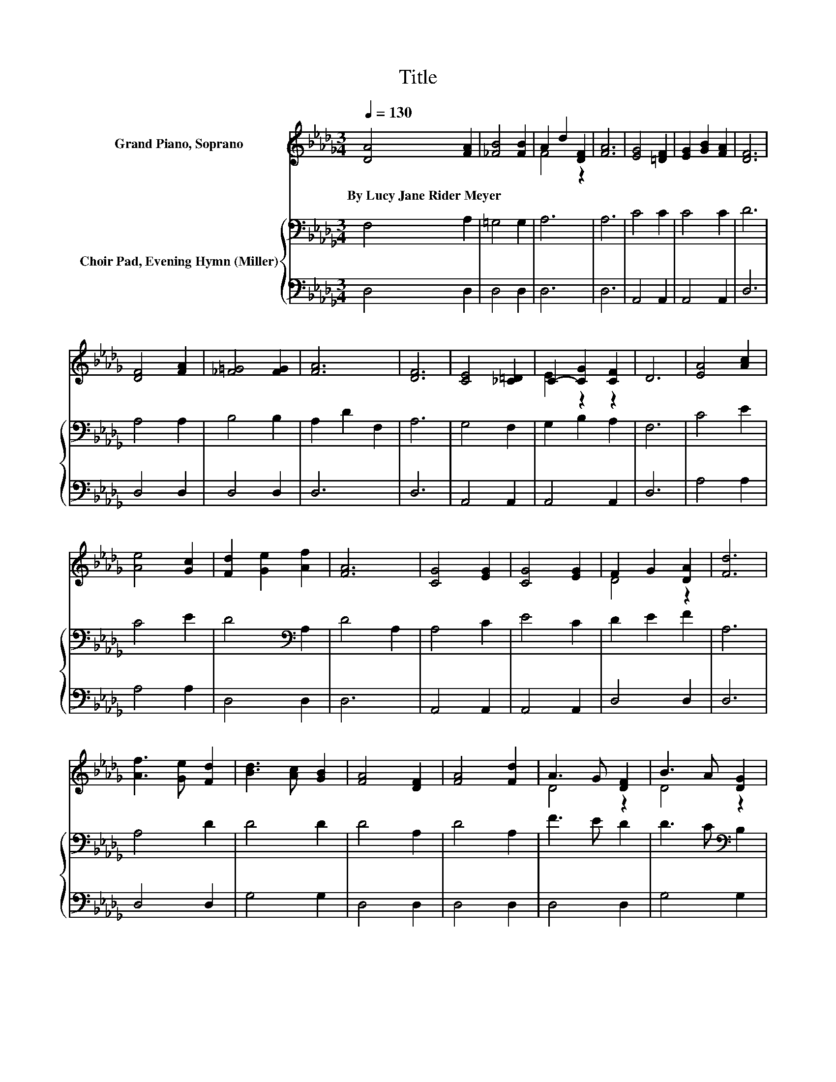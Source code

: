X:1
T:Title
%%score ( 1 2 ) { 3 | 4 }
L:1/8
Q:1/4=130
M:3/4
K:Db
V:1 treble nm="Grand Piano, Soprano"
V:2 treble 
V:3 bass nm="Choir Pad, Evening Hymn (Miller)"
V:4 bass 
V:1
 [DA]4 [FA]2 | [_FB]4 [FB]2 | A2 d2 [DF]2 | [FA]6 | [EG]4 [=DF]2 | [EG]2 [GB]2 [FA]2 | [DF]6 | %7
w: By~Lucy~Jane~Rider~Meyer *|||||||
 [DF]4 [FA]2 | [_F=G]4 [FG]2 | [FA]6 | [DF]6 | [CE]4 [_C=D]2 | C2- [CG]2 [CF]2 | D6 | [EA]4 [Ac]2 | %15
w: ||||||||
 [Ae]4 [Gc]2 | [Fd]2 [Ge]2 [Af]2 | [FA]6 | [CG]4 [EG]2 | [CG]4 [EG]2 | F2 G2 [DA]2 | [Fd]6 | %22
w: |||||||
 [Af]3 [Ge] [Fd]2 | [Bd]3 [Ac] [GB]2 | [FA]4 [DF]2 | [FA]4 [Fd]2 | A3 G [DF]2 | B3 A [DG]2 | %28
w: ||||||
 [DF]4 D2 | [DF]4 [FA]2 | [Ge]4 [F=d]2 | [Ge]2 [Af]2 [Ge]2 | d6 | A6 | [EG]4 [=DF]2 | %35
w: |||||||
 [EG]2 [FA]2 [EG]2 | [DF]6- | [DF]6 |] %38
w: |||
V:2
 x6 | x6 | F4 z2 | x6 | x6 | x6 | x6 | x6 | x6 | x6 | x6 | x6 | E2 z2 z2 | x6 | x6 | x6 | x6 | x6 | %18
 x6 | x6 | D4 z2 | x6 | x6 | x6 | x6 | x6 | D4 z2 | D4 z2 | x6 | x6 | x6 | x6 | F6- | F6 | x6 | %35
 x6 | x6 | x6 |] %38
V:3
 F,4 A,2 | =G,4 G,2 | A,6 | A,6 | C4 C2 | C4 C2 | D6 | A,4 A,2 | B,4 B,2 | A,2 D2 F,2 | A,6 | %11
 G,4 F,2 | G,2 B,2 A,2 | F,6 | C4 E2 | C4 E2 | D4[K:bass] A,2 | D4 A,2 | A,4 C2 | E4 C2 | %20
 D2 E2 F2 | A,6 | A,4 D2 | D4 D2 | D4 A,2 | D4 A,2 | F3 E D2 | D3 C[K:bass] B,2 | A,4 F,2 | %29
 A,4 D2 | C4 C2 | C4 C2 | D6- | D6 | C4[K:bass] A,2 | A,4 A,2 | A,6- | A,6 |] %38
V:4
 D,4 D,2 | D,4 D,2 | D,6 | D,6 | A,,4 A,,2 | A,,4 A,,2 | D,6 | D,4 D,2 | D,4 D,2 | D,6 | D,6 | %11
 A,,4 A,,2 | A,,4 A,,2 | D,6 | A,4 A,2 | A,4 A,2 | D,4 D,2 | D,6 | A,,4 A,,2 | A,,4 A,,2 | %20
 D,4 D,2 | D,6 | D,4 D,2 | G,4 G,2 | D,4 D,2 | D,4 D,2 | D,4 D,2 | G,4 G,2 | D,4 D,2 | D,4 D,2 | %30
 A,4 A,2 | A,4 A,2 | D,6- | D,6 | A,,4 A,,2 | A,,4 A,,2 | D,6- | D,6 |] %38


